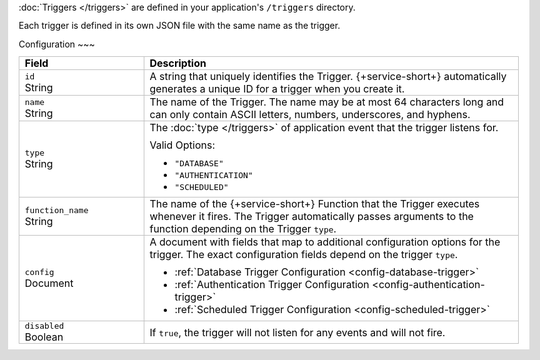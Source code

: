 :doc:`Triggers </triggers>` are defined in your application's
``/triggers`` directory.

Each trigger is defined in its own JSON file with the same name as the
trigger.

.. code-block:: none
   :copyable: False
   
   yourRealmApp/
   └── triggers/
       └── <trigger name>.json

Configuration
~~~

.. code-block:: json
   :caption: <trigger name>.json
   
   {
     "id": "<Trigger ID>",
     "name": "<Trigger Name>",
     "type": "<Trigger Type>",
     "function_name": "<Trigger Function Name>",
     "config": {
       "<Configuration Option>": <Configuration Value>
     },
     "disabled": <Boolean>,
   }

.. list-table::
   :widths: 10 30
   :header-rows: 1

   * - Field
     - Description

   * - | ``id``
       | String
     - A string that uniquely identifies the Trigger. {+service-short+}
       automatically generates a unique ID for a trigger when you create
       it.

   * - | ``name``
       | String
     - The name of the Trigger. The name may be at most 64 characters
       long and can only contain ASCII letters, numbers, underscores,
       and hyphens.

   * - | ``type``
       | String
     - The :doc:`type </triggers>` of application event that the trigger
       listens for.
       
       Valid Options:
       
       - ``"DATABASE"``
       - ``"AUTHENTICATION"``
       - ``"SCHEDULED"``

   * - | ``function_name``
       | String
     - The name of the {+service-short+} Function that the Trigger
       executes whenever it fires. The Trigger automatically passes
       arguments to the function depending on the Trigger ``type``.

   * - | ``config``
       | Document
     - A document with fields that map to additional configuration
       options for the trigger. The exact configuration fields depend on
       the trigger ``type``.
       
       - :ref:`Database Trigger Configuration <config-database-trigger>`
       - :ref:`Authentication Trigger Configuration <config-authentication-trigger>`
       - :ref:`Scheduled Trigger Configuration <config-scheduled-trigger>`

   * - | ``disabled``
       | Boolean
     - If ``true``, the trigger will not listen for any events and will
       not fire.
